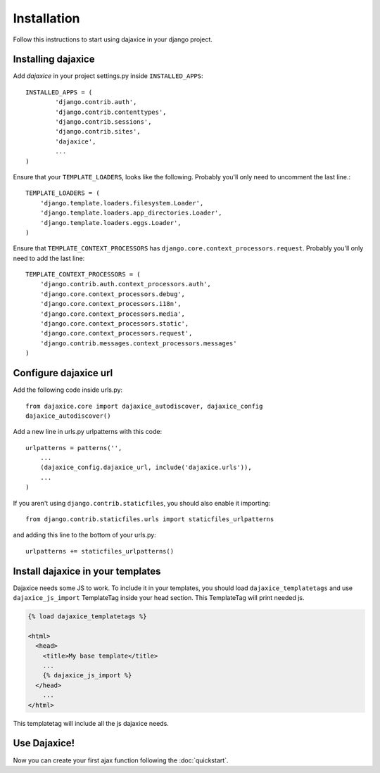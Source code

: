 Installation
============
Follow this instructions to start using dajaxice in your django project.

Installing dajaxice
-------------------

Add `dajaxice` in your project settings.py inside ``INSTALLED_APPS``::

    INSTALLED_APPS = (
            'django.contrib.auth',
            'django.contrib.contenttypes',
            'django.contrib.sessions',
            'django.contrib.sites',
            'dajaxice',
            ...
    )

Ensure that your ``TEMPLATE_LOADERS``, looks like the following. Probably you'll only need to uncomment the last line.::

    TEMPLATE_LOADERS = (
        'django.template.loaders.filesystem.Loader',
        'django.template.loaders.app_directories.Loader',
        'django.template.loaders.eggs.Loader',
    )

Ensure that ``TEMPLATE_CONTEXT_PROCESSORS`` has ``django.core.context_processors.request``. Probably you'll only need to add the last line::

    TEMPLATE_CONTEXT_PROCESSORS = (
        'django.contrib.auth.context_processors.auth',
        'django.core.context_processors.debug',
        'django.core.context_processors.i18n',
        'django.core.context_processors.media',
        'django.core.context_processors.static',
        'django.core.context_processors.request',
        'django.contrib.messages.context_processors.messages'
    )

Configure dajaxice url
----------------------

Add the following code inside urls.py::

    from dajaxice.core import dajaxice_autodiscover, dajaxice_config
    dajaxice_autodiscover()

Add a new line in urls.py urlpatterns with this code::

    urlpatterns = patterns('',
        ...
        (dajaxice_config.dajaxice_url, include('dajaxice.urls')),
        ...
    )

If you aren't using ``django.contrib.staticfiles``, you should also enable it importing::

    from django.contrib.staticfiles.urls import staticfiles_urlpatterns

and adding this line to the bottom of your urls.py::

    urlpatterns += staticfiles_urlpatterns()

Install dajaxice in your templates
----------------------------------
Dajaxice needs some JS to work. To include it in your templates, you should load ``dajaxice_templatetags`` and use ``dajaxice_js_import`` TemplateTag inside your head section. This TemplateTag will print needed js.

.. code-block:: html

    {% load dajaxice_templatetags %}

    <html>
      <head>
        <title>My base template</title>
        ...
        {% dajaxice_js_import %}
      </head>
        ...
    </html>

This templatetag will include all the js dajaxice needs.

Use Dajaxice!
-------------
Now you can create your first ajax function following the :doc:`quickstart`.
